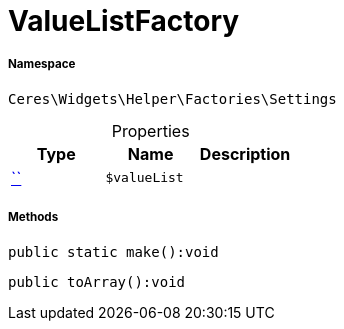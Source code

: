 :table-caption!:
:example-caption!:
:source-highlighter: prettify
:sectids!:
[[ceres__valuelistfactory]]
= ValueListFactory





===== Namespace

`Ceres\Widgets\Helper\Factories\Settings`





.Properties
|===
|Type |Name |Description

|         xref:5.0.0@plugin-::.adoc#[``]
a|`$valueList`
|
|===


===== Methods

[source%nowrap, php]
[#make]
----

public static make():void

----









[source%nowrap, php]
[#toarray]
----

public toArray():void

----









